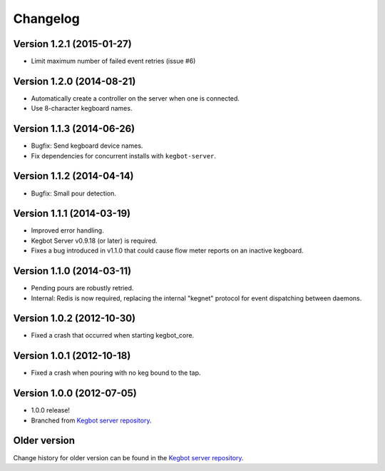 .. _pycore-changelog:

Changelog
=========

Version 1.2.1 (2015-01-27)
--------------------------

* Limit maximum number of failed event retries (issue #6)

Version 1.2.0 (2014-08-21)
--------------------------

* Automatically create a controller on the server when one is connected.
* Use 8-character kegboard names.

Version 1.1.3 (2014-06-26)
--------------------------

* Bugfix: Send kegboard device names.
* Fix dependencies for concurrent installs with ``kegbot-server``.

Version 1.1.2 (2014-04-14)
--------------------------

* Bugfix: Small pour detection.

Version 1.1.1 (2014-03-19)
--------------------------

* Improved error handling.
* Kegbot Server v0.9.18 (or later) is required.
* Fixes a bug introduced in v1.1.0 that could cause flow meter reports on an
  inactive kegboard.

Version 1.1.0 (2014-03-11)
--------------------------

* Pending pours are robustly retried.
* Internal: Redis is now required, replacing the internal "kegnet" protocol
  for event dispatching between daemons.

Version 1.0.2 (2012-10-30)
--------------------------

* Fixed a crash that occurred when starting kegbot_core.

Version 1.0.1 (2012-10-18)
--------------------------

* Fixed a crash when pouring with no keg bound to the tap.

Version 1.0.0 (2012-07-05)
--------------------------

* 1.0.0 release!
* Branched from `Kegbot server repository <https://github.com/Kegbot/kegbot/>`_.

Older version
-------------

Change history for older version can be found in the `Kegbot server repository
<https://github.com/Kegbot/kegbot/>`_.
